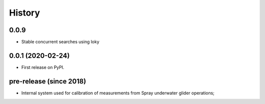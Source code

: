 =======
History
=======

0.0.9
-----

* Stable concurrent searches using loky

0.0.1 (2020-02-24)
------------------

* First release on PyPI.

pre-release (since 2018)
------------------------

* Internal system used for calibration of measurements from Spray underwater glider operations;
